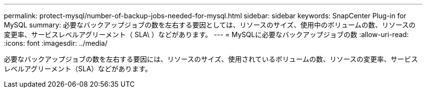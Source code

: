 ---
permalink: protect-mysql/number-of-backup-jobs-needed-for-mysql.html 
sidebar: sidebar 
keywords: SnapCenter Plug-in for MySQL 
summary: 必要なバックアップジョブの数を左右する要因としては、リソースのサイズ、使用中のボリュームの数、リソースの変更率、サービスレベルアグリーメント（ SLA\ ）などがあります。 
---
= MySQLに必要なバックアップジョブの数
:allow-uri-read: 
:icons: font
:imagesdir: ../media/


[role="lead"]
必要なバックアップジョブの数を左右する要因には、リソースのサイズ、使用されているボリュームの数、リソースの変更率、サービスレベルアグリーメント（SLA）などがあります。
